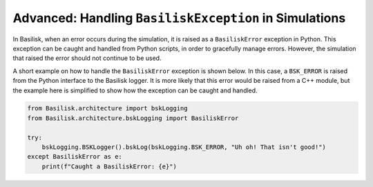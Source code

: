 .. _bskPrinciples-10:

Advanced: Handling ``BasiliskException`` in Simulations
=======================================================
In Basilisk, when an error occurs during the simulation, it is raised as a ``BasiliskError`` exception in Python. This exception can be caught and handled from Python scripts, in order to gracefully manage errors. However, the simulation that raised the error should not continue to be used.

A short example on how to handle the ``BasiliskError`` exception is shown below. In this case, a ``BSK_ERROR`` is raised from the Python interface to the Basilisk logger. It is more likely that this error would be raised from a C++ module, but the example here is simplified to show how the exception can be caught and handled.

.. code-block:: python

    from Basilisk.architecture import bskLogging
    from Basilisk.architecture.bskLogging import BasiliskError

    try:
        bskLogging.BSKLogger().bskLog(bskLogging.BSK_ERROR, "Uh oh! That isn't good!")
    except BasiliskError as e:
        print(f"Caught a BasiliskError: {e}")
